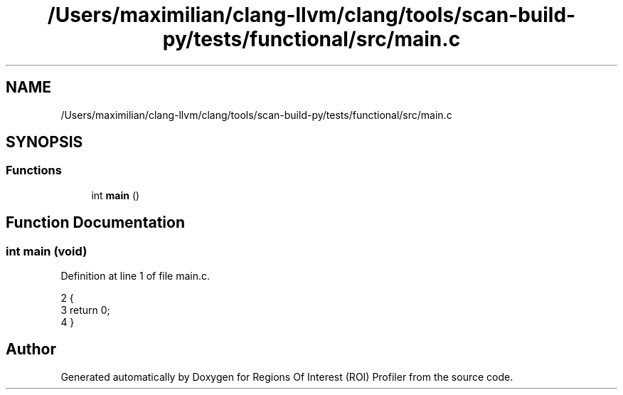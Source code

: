 .TH "/Users/maximilian/clang-llvm/clang/tools/scan-build-py/tests/functional/src/main.c" 3 "Sat Feb 12 2022" "Version 1.2" "Regions Of Interest (ROI) Profiler" \" -*- nroff -*-
.ad l
.nh
.SH NAME
/Users/maximilian/clang-llvm/clang/tools/scan-build-py/tests/functional/src/main.c
.SH SYNOPSIS
.br
.PP
.SS "Functions"

.in +1c
.ti -1c
.RI "int \fBmain\fP ()"
.br
.in -1c
.SH "Function Documentation"
.PP 
.SS "int main (void)"

.PP
Definition at line 1 of file main\&.c\&.
.PP
.nf
2 {
3     return 0;
4 }
.fi
.SH "Author"
.PP 
Generated automatically by Doxygen for Regions Of Interest (ROI) Profiler from the source code\&.
